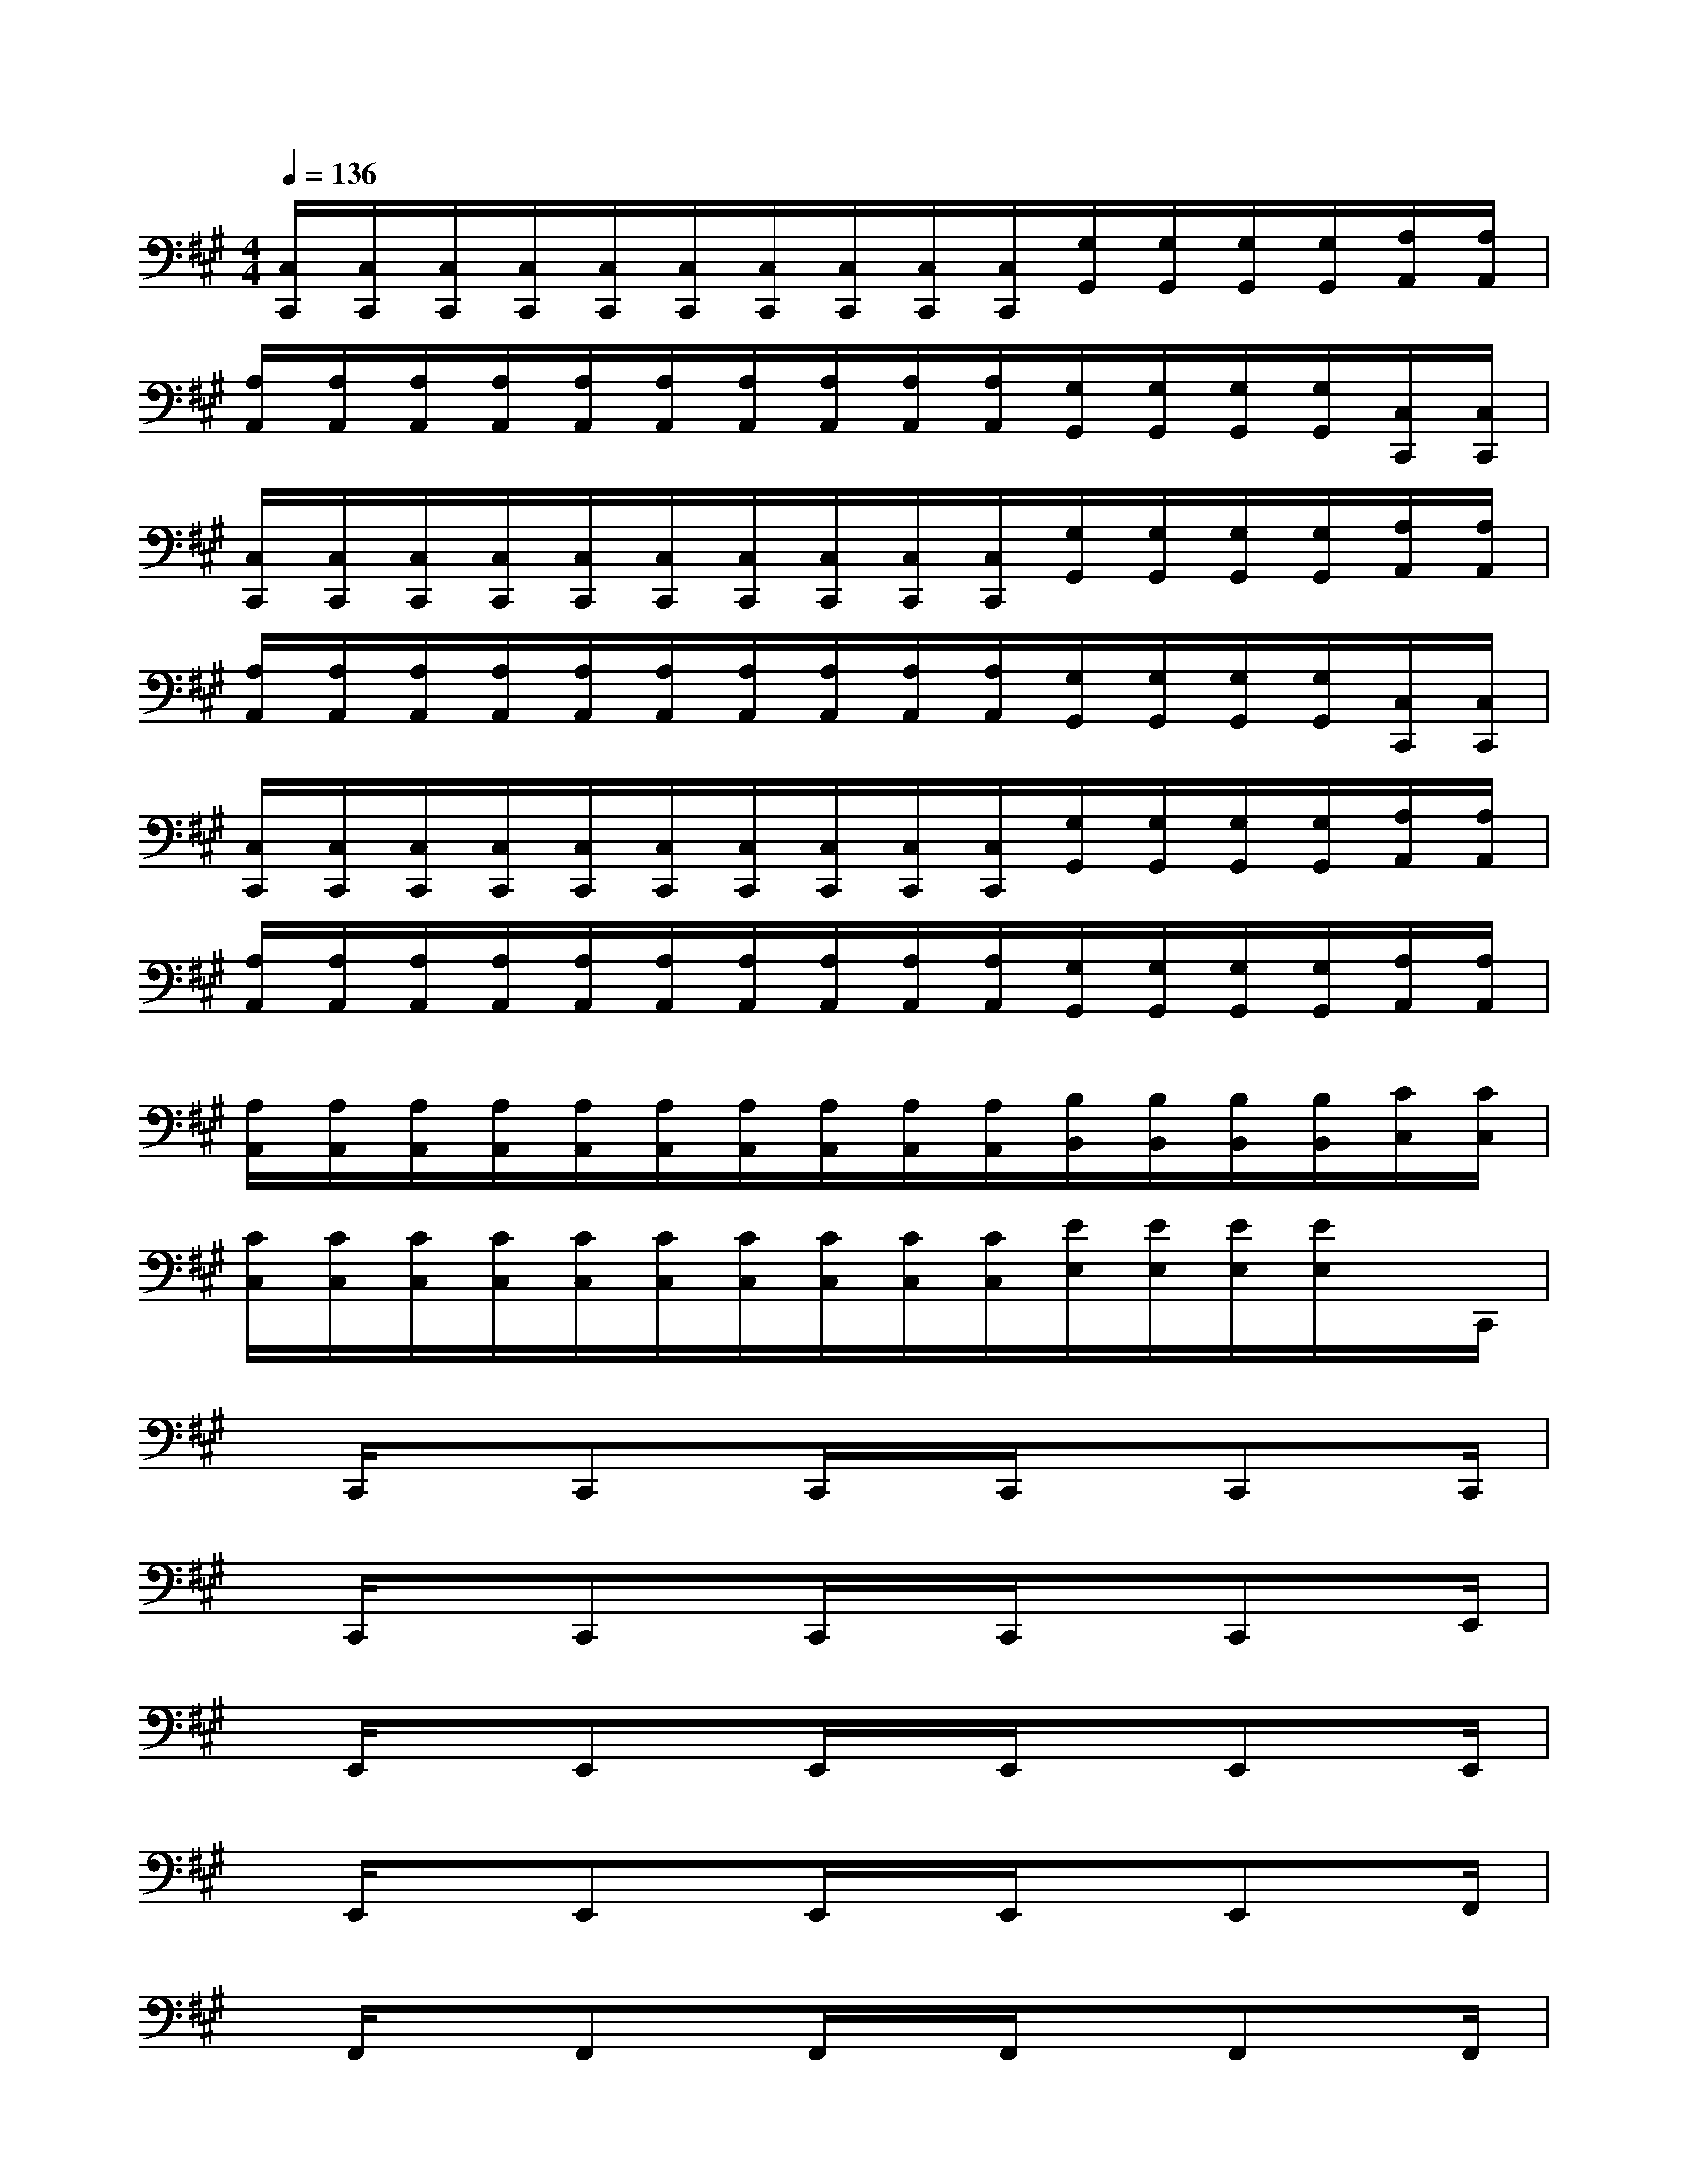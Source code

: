 X:1
T:
M:4/4
L:1/8
Q:1/4=136
K:A%3sharps
V:1
[C,/2C,,/2][C,/2C,,/2][C,/2C,,/2][C,/2C,,/2][C,/2C,,/2][C,/2C,,/2][C,/2C,,/2][C,/2C,,/2][C,/2C,,/2][C,/2C,,/2][G,/2G,,/2][G,/2G,,/2][G,/2G,,/2][G,/2G,,/2][A,/2A,,/2][A,/2A,,/2]|
[A,/2A,,/2][A,/2A,,/2][A,/2A,,/2][A,/2A,,/2][A,/2A,,/2][A,/2A,,/2][A,/2A,,/2][A,/2A,,/2][A,/2A,,/2][A,/2A,,/2][G,/2G,,/2][G,/2G,,/2][G,/2G,,/2][G,/2G,,/2][C,/2C,,/2][C,/2C,,/2]|
[C,/2C,,/2][C,/2C,,/2][C,/2C,,/2][C,/2C,,/2][C,/2C,,/2][C,/2C,,/2][C,/2C,,/2][C,/2C,,/2][C,/2C,,/2][C,/2C,,/2][G,/2G,,/2][G,/2G,,/2][G,/2G,,/2][G,/2G,,/2][A,/2A,,/2][A,/2A,,/2]|
[A,/2A,,/2][A,/2A,,/2][A,/2A,,/2][A,/2A,,/2][A,/2A,,/2][A,/2A,,/2][A,/2A,,/2][A,/2A,,/2][A,/2A,,/2][A,/2A,,/2][G,/2G,,/2][G,/2G,,/2][G,/2G,,/2][G,/2G,,/2][C,/2C,,/2][C,/2C,,/2]|
[C,/2C,,/2][C,/2C,,/2][C,/2C,,/2][C,/2C,,/2][C,/2C,,/2][C,/2C,,/2][C,/2C,,/2][C,/2C,,/2][C,/2C,,/2][C,/2C,,/2][G,/2G,,/2][G,/2G,,/2][G,/2G,,/2][G,/2G,,/2][A,/2A,,/2][A,/2A,,/2]|
[A,/2A,,/2][A,/2A,,/2][A,/2A,,/2][A,/2A,,/2][A,/2A,,/2][A,/2A,,/2][A,/2A,,/2][A,/2A,,/2][A,/2A,,/2][A,/2A,,/2][G,/2G,,/2][G,/2G,,/2][G,/2G,,/2][G,/2G,,/2][A,/2A,,/2][A,/2A,,/2]|
[A,/2A,,/2][A,/2A,,/2][A,/2A,,/2][A,/2A,,/2][A,/2A,,/2][A,/2A,,/2][A,/2A,,/2][A,/2A,,/2][A,/2A,,/2][A,/2A,,/2][B,/2B,,/2][B,/2B,,/2][B,/2B,,/2][B,/2B,,/2][C/2C,/2][C/2C,/2]|
[C/2C,/2][C/2C,/2][C/2C,/2][C/2C,/2][C/2C,/2][C/2C,/2][C/2C,/2][C/2C,/2][C/2C,/2][C/2C,/2][E/2E,/2][E/2E,/2][E/2E,/2][E/2E,/2]x/2C,,/2|
x/2C,,/2xC,,x/2C,,/2x/2C,,/2xC,,x/2C,,/2|
x/2C,,/2xC,,x/2C,,/2x/2C,,/2xC,,x/2E,,/2|
x/2E,,/2xE,,x/2E,,/2x/2E,,/2xE,,x/2E,,/2|
x/2E,,/2xE,,x/2E,,/2x/2E,,/2xE,,x/2F,,/2|
x/2F,,/2xF,,x/2F,,/2x/2F,,/2xF,,x/2F,,/2|
x/2F,,/2xF,,x/2F,,/2x/2F,,/2xF,,x/2G,,/2|
x/2G,,/2xG,,x/2G,,/2x/2G,,/2xG,,x/2G,,/2|
x/2G,,/2xG,,x/2G,,/2x/2G,,/2xG,,x/2A,,/2